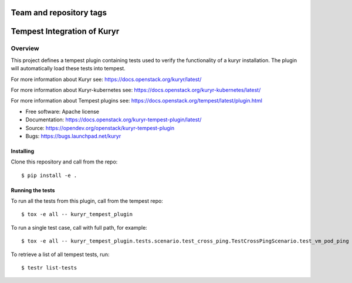 ========================
Team and repository tags
========================

.. image:: https://governance.openstack.org/tc/badges/kuryr-tempest-plugin.svg
    :target: https://governance.openstack.org/tc/reference/tags/index.html

.. Change things from this point on

============================
Tempest Integration of Kuryr
============================

Overview
========

This project defines a tempest plugin containing tests used to verify the
functionality of a kuryr installation. The plugin will automatically load
these tests into tempest.

For more information about Kuryr see:
https://docs.openstack.org/kuryr/latest/

For more information about Kuryr-kubernetes see:
https://docs.openstack.org/kuryr-kubernetes/latest/

For more information about Tempest plugins see:
https://docs.openstack.org/tempest/latest/plugin.html

* Free software: Apache license
* Documentation: https://docs.openstack.org/kuryr-tempest-plugin/latest/
* Source: https://opendev.org/openstack/kuryr-tempest-plugin
* Bugs: https://bugs.launchpad.net/kuryr

Installing
----------

Clone this repository and call from the repo::

    $ pip install -e .

Running the tests
-----------------

To run all the tests from this plugin, call from the tempest repo::

    $ tox -e all -- kuryr_tempest_plugin

To run a single test case, call with full path, for example::

    $ tox -e all -- kuryr_tempest_plugin.tests.scenario.test_cross_ping.TestCrossPingScenario.test_vm_pod_ping

To retrieve a list of all tempest tests, run::

    $ testr list-tests



